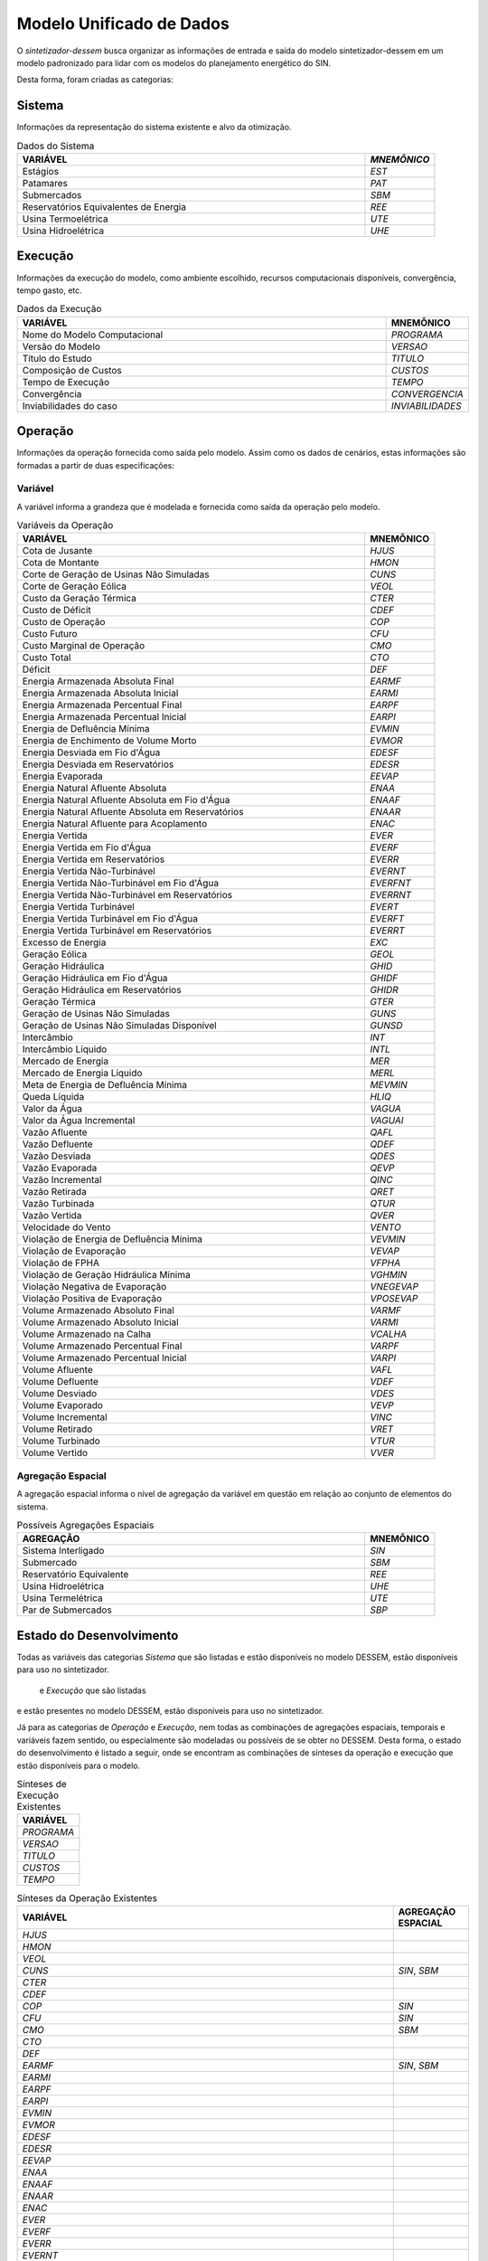 .. _modelo:

Modelo Unificado de Dados
############################

O `sintetizador-dessem` busca organizar as informações de entrada e saída do modelo sintetizador-dessem em um modelo padronizado para lidar com os modelos do planejamento energético do SIN.

Desta forma, foram criadas as categorias:


Sistema
********

Informações da representação do sistema existente e alvo da otimização.

.. list-table:: Dados do Sistema
   :widths: 50 10
   :header-rows: 1

   * - VARIÁVEL
     - `MNEMÔNICO`
   * - Estágios
     - `EST`
   * - Patamares
     - `PAT`
   * - Submercados
     - `SBM`
   * - Reservatórios Equivalentes de Energia
     - `REE`
   * - Usina Termoelétrica
     - `UTE`
   * - Usina Hidroelétrica
     - `UHE`

Execução
********

Informações da execução do modelo, como ambiente escolhido, recursos computacionais disponíveis, convergência, tempo gasto, etc. 

.. list-table:: Dados da Execução
   :widths: 50 10
   :header-rows: 1

   * - VARIÁVEL
     - MNEMÔNICO
   * - Nome do Modelo Computacional
     - `PROGRAMA`
   * - Versão do Modelo
     - `VERSAO`
   * - Título do Estudo
     - `TITULO`
   * - Composição de Custos
     - `CUSTOS`
   * - Tempo de Execução
     - `TEMPO`
   * - Convergência
     - `CONVERGENCIA`
   * - Inviabilidades do caso
     - `INVIABILIDADES`


Operação
*********

Informações da operação fornecida como saída pelo modelo. Assim como os dados de cenários, estas informações são formadas a partir de duas especificações:

Variável
=========

A variável informa a grandeza que é modelada e fornecida como saída da operação pelo modelo.

.. list-table:: Variáveis da Operação
   :widths: 50 10
   :header-rows: 1

   * - VARIÁVEL
     - MNEMÔNICO
   * - Cota de Jusante
     - `HJUS`
   * - Cota de Montante
     - `HMON`
   * - Corte de Geração de Usinas Não Simuladas
     - `CUNS`
   * - Corte de Geração Eólica
     - `VEOL`
   * - Custo da Geração Térmica
     - `CTER`
   * - Custo de Déficit
     - `CDEF`
   * - Custo de Operação
     - `COP`
   * - Custo Futuro
     - `CFU`
   * - Custo Marginal de Operação
     - `CMO`
   * - Custo Total
     - `CTO`
   * - Déficit
     - `DEF`
   * - Energia Armazenada Absoluta Final
     - `EARMF`
   * - Energia Armazenada Absoluta Inicial
     - `EARMI`
   * - Energia Armazenada Percentual Final
     - `EARPF`
   * - Energia Armazenada Percentual Inicial
     - `EARPI`
   * - Energia de Defluência Mínima
     - `EVMIN`
   * - Energia de Enchimento de Volume Morto
     - `EVMOR`
   * - Energia Desviada em Fio d'Água
     - `EDESF`
   * - Energia Desviada em Reservatórios
     - `EDESR`
   * - Energia Evaporada
     - `EEVAP`
   * - Energia Natural Afluente Absoluta
     - `ENAA`
   * - Energia Natural Afluente Absoluta em Fio d'Água
     - `ENAAF`
   * - Energia Natural Afluente Absoluta em Reservatórios
     - `ENAAR`
   * - Energia Natural Afluente para Acoplamento
     - `ENAC`
   * - Energia Vertida
     - `EVER`
   * - Energia Vertida em Fio d'Água
     - `EVERF`
   * - Energia Vertida em Reservatórios
     - `EVERR`
   * - Energia Vertida Não-Turbinável
     - `EVERNT`
   * - Energia Vertida Não-Turbinável em Fio d'Água
     - `EVERFNT`
   * - Energia Vertida Não-Turbinável em Reservatórios
     - `EVERRNT`
   * - Energia Vertida Turbinável
     - `EVERT`
   * - Energia Vertida Turbinável em Fio d'Água
     - `EVERFT`
   * - Energia Vertida Turbinável em Reservatórios
     - `EVERRT`
   * - Excesso de Energia
     - `EXC`
   * - Geração Eólica
     - `GEOL`
   * - Geração Hidráulica
     - `GHID`
   * - Geração Hidráulica em Fio d'Água
     - `GHIDF`
   * - Geração Hidráulica em Reservatórios
     - `GHIDR`
   * - Geração Térmica
     - `GTER`
   * - Geração de Usinas Não Simuladas
     - `GUNS`
   * - Geração de Usinas Não Simuladas Disponível
     - `GUNSD`
   * - Intercâmbio
     - `INT`
   * - Intercâmbio Líquido
     - `INTL`
   * - Mercado de Energia
     - `MER`
   * - Mercado de Energia Líquido
     - `MERL`
   * - Meta de Energia de Defluência Mínima
     - `MEVMIN`
   * - Queda Líquida
     - `HLIQ`
   * - Valor da Água
     - `VAGUA`
   * - Valor da Água Incremental
     - `VAGUAI`
   * - Vazão Afluente
     - `QAFL`
   * - Vazão Defluente
     - `QDEF`
   * - Vazão Desviada
     - `QDES`
   * - Vazão Evaporada
     - `QEVP`
   * - Vazão Incremental
     - `QINC`
   * - Vazão Retirada
     - `QRET`
   * - Vazão Turbinada
     - `QTUR`
   * - Vazão Vertida
     - `QVER`
   * - Velocidade do Vento
     - `VENTO`
   * - Violação de Energia de Defluência Mínima
     - `VEVMIN`
   * - Violação de Evaporação
     - `VEVAP`
   * - Violação de FPHA
     - `VFPHA`
   * - Violação de Geração Hidráulica Mínima
     - `VGHMIN`
   * - Violação Negativa de Evaporação
     - `VNEGEVAP`
   * - Violação Positiva de Evaporação
     - `VPOSEVAP`
   * - Volume Armazenado Absoluto Final
     - `VARMF`
   * - Volume Armazenado Absoluto Inicial
     - `VARMI`
   * - Volume Armazenado na Calha
     - `VCALHA`
   * - Volume Armazenado Percentual Final
     - `VARPF`
   * - Volume Armazenado Percentual Inicial
     - `VARPI`
   * - Volume Afluente
     - `VAFL`
   * - Volume Defluente
     - `VDEF`
   * - Volume Desviado
     - `VDES`
   * - Volume Evaporado
     - `VEVP`
   * - Volume Incremental
     - `VINC`
   * - Volume Retirado
     - `VRET`
   * - Volume Turbinado
     - `VTUR`
   * - Volume Vertido
     - `VVER`


Agregação Espacial
===================

A agregação espacial informa o nível de agregação da variável em questão
em relação ao conjunto de elementos do sistema.

.. list-table:: Possíveis Agregações Espaciais
   :widths: 50 10
   :header-rows: 1

   * - AGREGAÇÂO
     - MNEMÔNICO
   * - Sistema Interligado
     - `SIN`
   * - Submercado
     - `SBM`
   * - Reservatório Equivalente
     - `REE`
   * - Usina Hidroelétrica
     - `UHE`
   * - Usina Termelétrica
     - `UTE`
   * - Par de Submercados
     - `SBP`


Estado do Desenvolvimento
***************************

Todas as variáveis das categorias `Sistema` que são listadas e estão disponíveis no
modelo DESSEM, estão disponíveis para uso no sintetizador.

 e `Execução` que são listadas
e estão presentes no modelo DESSEM, estão disponíveis para uso no sintetizador.

Já para as categorias de `Operação` e `Execução`, nem todas as combinações de agregações espaciais, temporais e variáveis
fazem sentido, ou especialmente são modeladas ou possíveis de se obter no DESSEM. Desta forma,
o estado do desenvolvimento é listado a seguir, onde se encontram as combinações de sínteses da operação e execução
que estão disponíveis para o modelo.

.. list-table:: Sínteses de Execução Existentes
   :widths: 50
   :header-rows: 1

   * - VARIÁVEL
   * - `PROGRAMA`
   * - `VERSAO`
   * - `TITULO`
   * - `CUSTOS`
   * - `TEMPO`


.. list-table:: Sínteses da Operação Existentes
   :widths: 50 10
   :header-rows: 1


   * - VARIÁVEL
     - AGREGAÇÃO ESPACIAL
   * - `HJUS`
     - 
   * - `HMON`
     - 
   * - `VEOL`
     - 
   * - `CUNS`
     - `SIN`, `SBM`
   * - `CTER`
     - 
   * - `CDEF`
     - 
   * - `COP`
     - `SIN`
   * - `CFU`
     - `SIN`
   * - `CMO`
     - `SBM`
   * - `CTO`
     - 
   * - `DEF`
     - 
   * - `EARMF`
     - `SIN`, `SBM`
   * - `EARMI`
     - 
   * - `EARPF`
     - 
   * - `EARPI`
     - 
   * - `EVMIN`
     - 
   * - `EVMOR`
     - 
   * - `EDESF`
     - 
   * - `EDESR`
     - 
   * - `EEVAP`
     - 
   * - `ENAA`
     - 
   * - `ENAAF`
     - 
   * - `ENAAR`
     - 
   * - `ENAC`
     - 
   * - `EVER`
     - 
   * - `EVERF`
     - 
   * - `EVERR`
     - 
   * - `EVERNT`
     - 
   * - `EVERFNT`
     - 
   * - `EVERRNT`
     - 
   * - `EVERT`
     - 
   * - `EVERFT`
     - 
   * - `EVERRT`
     - 
   * - `EXC`
     - 
   * - `GEOL`
     - 
   * - `GHID`
     - `SIN`, `SBM`, `UHE`
   * - `GHIDF`
     - 
   * - `GHIDR`
     - 
   * - `GTER`
     - `SIN`, `SBM`, `UTE`
   * - `GUNS`
     - `SIN`, `SBM`
   * - `GUNSD`
     - `SIN`, `SBM`
   * - `INT`
     - `SBP`
   * - `INTL`
     - 
   * - `MER`
     - `SIN`, `SBM`
   * - `MERL`
     - `SIN`, `SBM`
   * - `MEVMIN`
     - 
   * - `HLIQ`
     - 
   * - `VAGUA`
     - `UHE`
   * - `VAGUAI`
     - 
   * - `QAFL`
     - `UHE`
   * - `QDEF`
     - `SIN`, `UHE`
   * - `QDES`
     - 
   * - `QEVP`
     - 
   * - `QINC`
     - `UHE`
   * - `QRET`
     - 
   * - `QTUR`
     - `SIN`, `UHE`
   * - `QVER`
     - `SIN`, `UHE`
   * - `VENTO`
     - 
   * - `VEVMIN`
     - 
   * - `VEVAP`
     - 
   * - `VFPHA`
     - 
   * - `VGHMIN`
     - 
   * - `VNEGEVAP`
     - 
   * - `VPOSEVAP`
     - 
   * - `VARMF`
     - `SIN`, `SBM`, `UHE`
   * - `VARMI`
     - `SIN`, `SBM`, `UHE`
   * - `VCALHA`
     - `UHE`
   * - `VARPF`
     - `UHE`
   * - `VARPI`
     - `UHE`
   * - `VAFL`
     - 
   * - `VDEF`
     - 
   * - `VDES`
     - 
   * - `VEVP`
     - 
   * - `VINC`
     - 
   * - `VRET`
     - 
   * - `VTUR`
     - 
   * - `VVER`
     - 


São exemplos de elementos de dados válidos para as sínteses da operação  `GTER_UTE`, `CMO_SBM`, dentre outras.